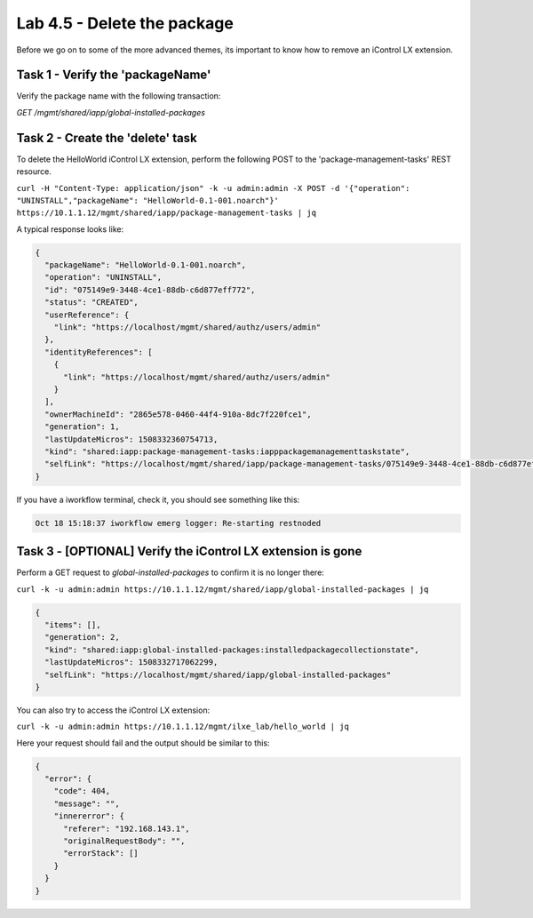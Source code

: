 Lab 4.5 - Delete the package
----------------------------

Before we go on to some of the more advanced themes, its important to know how
to remove an iControl LX extension.

Task 1 - Verify the 'packageName'
^^^^^^^^^^^^^^^^^^^^^^^^^^^^^^^^^

Verify the package name with the following transaction:

`GET /mgmt/shared/iapp/global-installed-packages`


Task 2 - Create the 'delete' task
^^^^^^^^^^^^^^^^^^^^^^^^^^^^^^^^^

To delete the HelloWorld iControl LX extension, perform the following POST to
the 'package-management-tasks' REST resource.


``curl -H "Content-Type: application/json" -k -u admin:admin -X POST -d '{"operation": "UNINSTALL","packageName": "HelloWorld-0.1-001.noarch"}' https://10.1.1.12/mgmt/shared/iapp/package-management-tasks | jq``

A typical response looks like:

.. code::

  {
    "packageName": "HelloWorld-0.1-001.noarch",
    "operation": "UNINSTALL",
    "id": "075149e9-3448-4ce1-88db-c6d877eff772",
    "status": "CREATED",
    "userReference": {
      "link": "https://localhost/mgmt/shared/authz/users/admin"
    },
    "identityReferences": [
      {
        "link": "https://localhost/mgmt/shared/authz/users/admin"
      }
    ],
    "ownerMachineId": "2865e578-0460-44f4-910a-8dc7f220fce1",
    "generation": 1,
    "lastUpdateMicros": 1508332360754713,
    "kind": "shared:iapp:package-management-tasks:iapppackagemanagementtaskstate",
    "selfLink": "https://localhost/mgmt/shared/iapp/package-management-tasks/075149e9-3448-4ce1-88db-c6d877eff772"
  }

If you have a iworkflow terminal, check it, you should see something like this:

.. code::

  Oct 18 15:18:37 iworkflow emerg logger: Re-starting restnoded

Task 3 - [OPTIONAL] Verify the iControl LX extension is gone
^^^^^^^^^^^^^^^^^^^^^^^^^^^^^^^^^^^^^^^^^^^^^^^^^^^^^^^^^^^^

Perform a GET request to `global-installed-packages` to confirm it is no
longer there:

``curl -k -u admin:admin https://10.1.1.12/mgmt/shared/iapp/global-installed-packages | jq``

.. code::

  {
    "items": [],
    "generation": 2,
    "kind": "shared:iapp:global-installed-packages:installedpackagecollectionstate",
    "lastUpdateMicros": 1508332717062299,
    "selfLink": "https://localhost/mgmt/shared/iapp/global-installed-packages"
  }

You can also try to access the iControl LX extension:

``curl -k -u admin:admin https://10.1.1.12/mgmt/ilxe_lab/hello_world | jq``

Here your request should fail and the output should be similar to this:

.. code::

  {
    "error": {
      "code": 404,
      "message": "",
      "innererror": {
        "referer": "192.168.143.1",
        "originalRequestBody": "",
        "errorStack": []
      }
    }
  }
